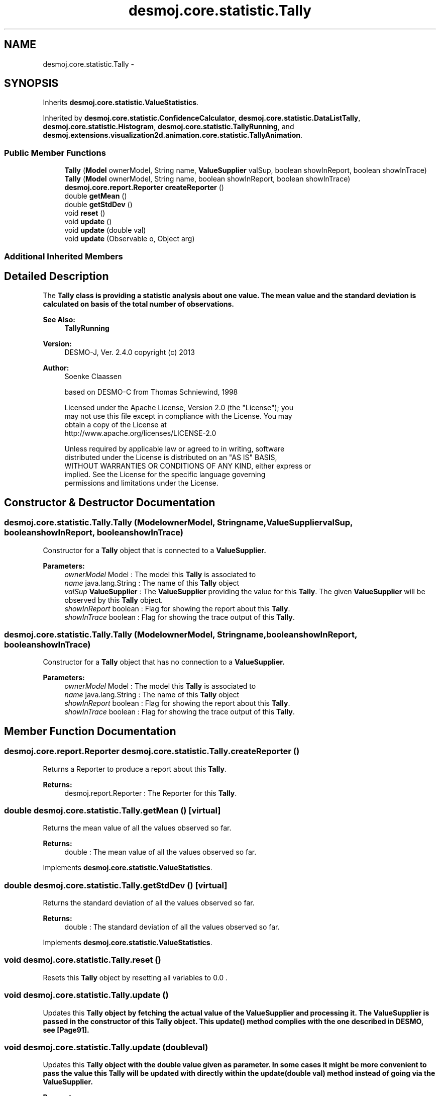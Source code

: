 .TH "desmoj.core.statistic.Tally" 3 "Wed Dec 4 2013" "Version 1.0" "Desmo-J" \" -*- nroff -*-
.ad l
.nh
.SH NAME
desmoj.core.statistic.Tally \- 
.SH SYNOPSIS
.br
.PP
.PP
Inherits \fBdesmoj\&.core\&.statistic\&.ValueStatistics\fP\&.
.PP
Inherited by \fBdesmoj\&.core\&.statistic\&.ConfidenceCalculator\fP, \fBdesmoj\&.core\&.statistic\&.DataListTally\fP, \fBdesmoj\&.core\&.statistic\&.Histogram\fP, \fBdesmoj\&.core\&.statistic\&.TallyRunning\fP, and \fBdesmoj\&.extensions\&.visualization2d\&.animation\&.core\&.statistic\&.TallyAnimation\fP\&.
.SS "Public Member Functions"

.in +1c
.ti -1c
.RI "\fBTally\fP (\fBModel\fP ownerModel, String name, \fBValueSupplier\fP valSup, boolean showInReport, boolean showInTrace)"
.br
.ti -1c
.RI "\fBTally\fP (\fBModel\fP ownerModel, String name, boolean showInReport, boolean showInTrace)"
.br
.ti -1c
.RI "\fBdesmoj\&.core\&.report\&.Reporter\fP \fBcreateReporter\fP ()"
.br
.ti -1c
.RI "double \fBgetMean\fP ()"
.br
.ti -1c
.RI "double \fBgetStdDev\fP ()"
.br
.ti -1c
.RI "void \fBreset\fP ()"
.br
.ti -1c
.RI "void \fBupdate\fP ()"
.br
.ti -1c
.RI "void \fBupdate\fP (double val)"
.br
.ti -1c
.RI "void \fBupdate\fP (Observable o, Object arg)"
.br
.in -1c
.SS "Additional Inherited Members"
.SH "Detailed Description"
.PP 
The \fC\fBTally\fP\fP class is providing a statistic analysis about one value\&. The mean value and the standard deviation is calculated on basis of the total number of observations\&. 
.br
.PP
\fBSee Also:\fP
.RS 4
\fBTallyRunning\fP 
.RE
.PP
\fBVersion:\fP
.RS 4
DESMO-J, Ver\&. 2\&.4\&.0 copyright (c) 2013 
.RE
.PP
\fBAuthor:\fP
.RS 4
Soenke Claassen 
.PP
based on DESMO-C from Thomas Schniewind, 1998 
.PP
.nf
    Licensed under the Apache License, Version 2.0 (the "License"); you
    may not use this file except in compliance with the License. You may
    obtain a copy of the License at
    http://www.apache.org/licenses/LICENSE-2.0

    Unless required by applicable law or agreed to in writing, software
    distributed under the License is distributed on an "AS IS" BASIS,
    WITHOUT WARRANTIES OR CONDITIONS OF ANY KIND, either express or
    implied. See the License for the specific language governing
    permissions and limitations under the License.
.fi
.PP
 
.RE
.PP

.SH "Constructor & Destructor Documentation"
.PP 
.SS "desmoj\&.core\&.statistic\&.Tally\&.Tally (\fBModel\fPownerModel, Stringname, \fBValueSupplier\fPvalSup, booleanshowInReport, booleanshowInTrace)"
Constructor for a \fBTally\fP object that is connected to a \fC\fBValueSupplier\fP\fP\&.
.PP
\fBParameters:\fP
.RS 4
\fIownerModel\fP Model : The model this \fBTally\fP is associated to 
.br
\fIname\fP java\&.lang\&.String : The name of this \fBTally\fP object 
.br
\fIvalSup\fP \fBValueSupplier\fP : The \fBValueSupplier\fP providing the value for this \fBTally\fP\&. The given \fBValueSupplier\fP will be observed by this \fBTally\fP object\&. 
.br
\fIshowInReport\fP boolean : Flag for showing the report about this \fBTally\fP\&. 
.br
\fIshowInTrace\fP boolean : Flag for showing the trace output of this \fBTally\fP\&. 
.RE
.PP

.SS "desmoj\&.core\&.statistic\&.Tally\&.Tally (\fBModel\fPownerModel, Stringname, booleanshowInReport, booleanshowInTrace)"
Constructor for a \fBTally\fP object that has no connection to a \fC\fBValueSupplier\fP\fP\&.
.PP
\fBParameters:\fP
.RS 4
\fIownerModel\fP Model : The model this \fBTally\fP is associated to 
.br
\fIname\fP java\&.lang\&.String : The name of this \fBTally\fP object 
.br
\fIshowInReport\fP boolean : Flag for showing the report about this \fBTally\fP\&. 
.br
\fIshowInTrace\fP boolean : Flag for showing the trace output of this \fBTally\fP\&. 
.RE
.PP

.SH "Member Function Documentation"
.PP 
.SS "\fBdesmoj\&.core\&.report\&.Reporter\fP desmoj\&.core\&.statistic\&.Tally\&.createReporter ()"
Returns a Reporter to produce a report about this \fBTally\fP\&.
.PP
\fBReturns:\fP
.RS 4
desmoj\&.report\&.Reporter : The Reporter for this \fBTally\fP\&. 
.RE
.PP

.SS "double desmoj\&.core\&.statistic\&.Tally\&.getMean ()\fC [virtual]\fP"
Returns the mean value of all the values observed so far\&.
.PP
\fBReturns:\fP
.RS 4
double : The mean value of all the values observed so far\&. 
.RE
.PP

.PP
Implements \fBdesmoj\&.core\&.statistic\&.ValueStatistics\fP\&.
.SS "double desmoj\&.core\&.statistic\&.Tally\&.getStdDev ()\fC [virtual]\fP"
Returns the standard deviation of all the values observed so far\&.
.PP
\fBReturns:\fP
.RS 4
double : The standard deviation of all the values observed so far\&. 
.RE
.PP

.PP
Implements \fBdesmoj\&.core\&.statistic\&.ValueStatistics\fP\&.
.SS "void desmoj\&.core\&.statistic\&.Tally\&.reset ()"
Resets this \fBTally\fP object by resetting all variables to 0\&.0 \&. 
.SS "void desmoj\&.core\&.statistic\&.Tally\&.update ()"
Updates this \fC\fBTally\fP\fP object by fetching the actual value of the \fC\fBValueSupplier\fP\fP and processing it\&. The \fC\fBValueSupplier\fP\fP is passed in the constructor of this \fC\fBTally\fP\fP object\&. This \fC\fBupdate()\fP\fP method complies with the one described in DESMO, see [Page91]\&. 
.SS "void desmoj\&.core\&.statistic\&.Tally\&.update (doubleval)"
Updates this \fC\fBTally\fP\fP object with the double value given as parameter\&. In some cases it might be more convenient to pass the value this \fC\fBTally\fP\fP will be updated with directly within the \fC\fBupdate(double val)\fP\fP method instead of going via the \fC\fBValueSupplier\fP\fP\&.
.PP
\fBParameters:\fP
.RS 4
\fIval\fP double : The value with which this \fC\fBTally\fP\fP will be updated\&. 
.RE
.PP

.SS "void desmoj\&.core\&.statistic\&.Tally\&.update (Observableo, Objectarg)"
Implementation of the virtual \fC\fBupdate(Observable, Object)\fP\fP method of the \fCObserver\fP interface\&. This method will be called automatically from an \fCObservable\fP object within its \fCnotifyObservers()\fP method\&. 
.br
 If no Object (a\fCnull\fP value) is passed as arg, the actual value of the \fBValueSupplier\fP will be fetched with the \fCvalue()\fP method of the \fBValueSupplier\fP\&. Otherwise it is expected that the actual value is passed in the Object arg\&.
.PP
\fBParameters:\fP
.RS 4
\fIo\fP java\&.util\&.Observable : The Observable calling this method within its own \fCnotifyObservers()\fP method\&. 
.br
\fIarg\fP Object : The Object with which this \fC\fBTally\fP\fP is updated\&. Normally a double number which is added to the statistics or \fCnull\fP\&. 
.RE
.PP


.SH "Author"
.PP 
Generated automatically by Doxygen for Desmo-J from the source code\&.

